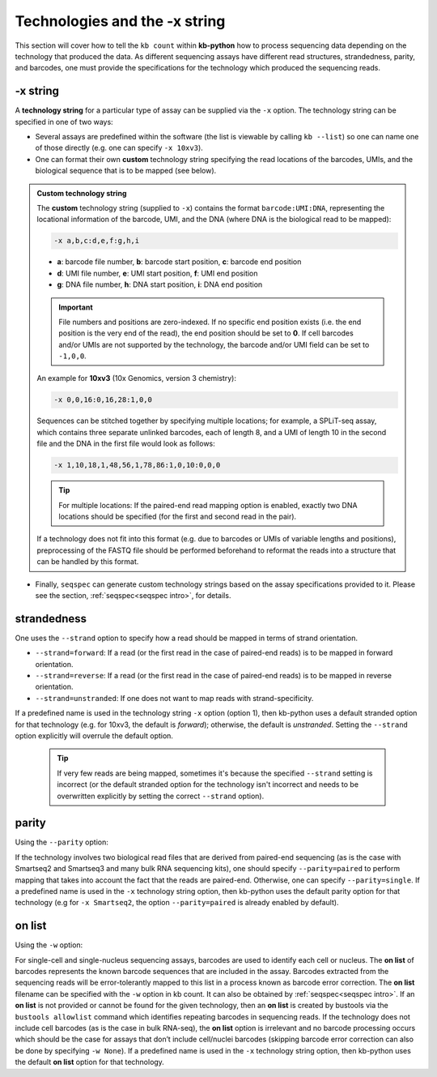 Technologies and the -x string
===============================

This section will cover how to tell the ``kb count`` within **kb-python** how to process sequencing data depending on the technology that produced the data. As different sequencing assays have different read structures, strandedness, parity, and barcodes, one must provide the specifications for the technology which produced the sequencing reads.


-x string
^^^^^^^^^

A **technology string** for a particular type of assay can be supplied via the ``-x`` option. The technology string can be specified in one of two ways:

* Several assays are predefined within the software (the list is viewable by calling ``kb --list``) so one can name one of those directly (e.g. one can specify ``-x 10xv3``).

* One can format their own **custom** technology string specifying the read locations of the barcodes, UMIs, and the biological sequence that is to be mapped (see below).


.. admonition:: Custom technology string

  The **custom** technology string (supplied to ``-x``) contains the format ``barcode:UMI:DNA``, representing the locational information of the barcode, UMI, and the DNA (where DNA is the biological read to be mapped):

  .. code-block:: text

    -x a,b,c:d,e,f:g,h,i

  * **a**: barcode file number, **b**: barcode start position, **c**: barcode end position
  * **d**: UMI file number, **e**: UMI start position, **f**: UMI end position
  * **g**: DNA file number, **h**: DNA start position, **i**: DNA end position

  .. important::
    File numbers and positions are zero-indexed. If no specific end position exists (i.e. the end position is the very end of the read), the end position should be set to **0**. If cell barcodes and/or UMIs are not supported by the technology, the barcode and/or UMI field can be set to ``-1,0,0``.

  An example for **10xv3** (10x Genomics, version 3 chemistry):

  .. code-block:: text

    -x 0,0,16:0,16,28:1,0,0

  Sequences can be stitched together by specifying multiple locations; for example, a SPLiT-seq assay, which contains three separate unlinked barcodes, each of length 8, and a UMI of length 10 in the second file and the DNA in the first file would look as follows:

  .. code-block:: text

    -x 1,10,18,1,48,56,1,78,86:1,0,10:0,0,0

  .. tip::
    For multiple locations: If the paired-end read mapping option is enabled, exactly two DNA locations should be specified (for the first and second read in the pair).

  If a technology does not fit into this format (e.g. due to barcodes or UMIs of variable lengths and positions), preprocessing of the FASTQ file should be performed beforehand to reformat the reads into a structure that can be handled by this format.

* Finally, ``seqspec`` can generate custom technology strings based on the assay specifications provided to it. Please see the section, :ref:`seqspec<seqspec intro>`, for details.

strandedness
^^^^^^^^^^^^

One uses the ``--strand`` option to specify how a read should be mapped in terms of strand orientation.

* ``--strand=forward``: If a read (or the first read in the case of paired-end reads) is to be mapped in forward orientation.
* ``--strand=reverse``: If a read (or the first read in the case of paired-end reads) is to be mapped in reverse orientation.
* ``--strand=unstranded``: If one does not want to map reads with strand-specificity.


If a predefined name is used in the technology string ``-x`` option (option 1), then kb-python uses a default stranded option for that technology (e.g. for 10xv3, the default is *forward*); otherwise, the default is *unstranded*. Setting the ``--strand`` option explicitly will overrule the default option.

  .. tip::
    If very few reads are being mapped, sometimes it's because the specified ``--strand`` setting is incorrect (or the default stranded option for the technology isn't incorrect and needs to be overwritten explicitly by setting the correct ``--strand`` option). 

parity
^^^^^^

Using the ``--parity`` option:

If the technology involves two biological read files that are derived from paired-end sequencing (as is the case with Smartseq2 and Smartseq3 and many bulk RNA sequencing kits), one should specify ``--parity=paired`` to perform mapping that takes into account the fact that the reads are paired-end. Otherwise, one can specify ``--parity=single``. If a predefined name is used in the ``-x`` technology string option, then kb-python uses the default parity option for that technology (e.g for ``-x Smartseq2``, the option ``--parity=paired`` is already enabled by default).

on list
^^^^^^^

Using the ``-w`` option:

For single-cell and single-nucleus sequencing assays, barcodes are used to identify each cell or nucleus. The **on list** of barcodes represents the known barcode sequences that are included in the assay. Barcodes extracted from the sequencing reads will be error-tolerantly mapped to this list in a process known as barcode error correction. The **on list** filename can be specified with the ``-w`` option in kb count. It can also be obtained by :ref:`seqspec<seqspec intro>`. If an **on list** is not provided or cannot be found for the given technology, then an **on list** is created by bustools via the ``bustools allowlist`` command which identifies repeating barcodes in sequencing reads. If the technology does not include cell barcodes (as is the case in bulk RNA-seq), the **on list** option is irrelevant and no barcode processing occurs which should be the case for assays that don’t include cell/nuclei barcodes (skipping barcode error correction can also be done by specifying ``-w None``). If a predefined name is used in the ``-x`` technology string option, then kb-python uses the default **on list** option for that technology.




